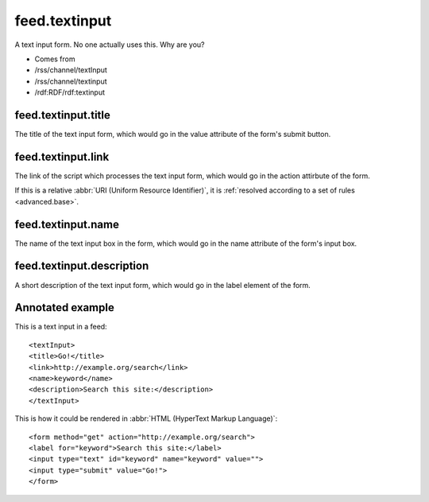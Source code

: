 feed.textinput
==============




A text input form.  No one actually uses this.  Why are you?

- Comes from

- /rss/channel/textInput

- /rss/channel/textinput

- /rdf:RDF/rdf:textinput





.. _reference.feed.textinput.title:



feed.textinput.title
--------------------

The title of the text input form, which would go in the value attribute of the form's submit button.



.. _reference.feed.textinput.link:



feed.textinput.link
-------------------

The link of the script which processes the text input form, which would go in the action attirbute of the form.

If this is a relative :abbr:`URI (Uniform Resource Identifier)`, it is :ref:`resolved according to a set of rules <advanced.base>`.



.. _reference.feed.textinput.name:



feed.textinput.name
-------------------

The name of the text input box in the form, which would go in the name attribute of the form's input box.



.. _reference.feed.textinput.description:



feed.textinput.description
--------------------------

A short description of the text input form, which would go in the label element of the form.



Annotated example
-----------------

This is a text input in a feed:
::


    <textInput>
    <title>Go!</title>
    <link>http://example.org/search</link>
    <name>keyword</name>
    <description>Search this site:</description>
    </textInput>


This is how it could be rendered in :abbr:`HTML (HyperText Markup Language)`:
::


    <form method="get" action="http://example.org/search">
    <label for="keyword">Search this site:</label>
    <input type="text" id="keyword" name="keyword" value="">
    <input type="submit" value="Go!">
    </form>